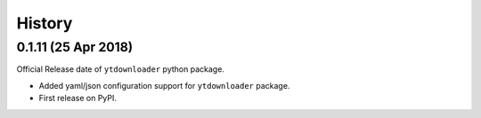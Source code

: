 .. :changelog:

History
-------

0.1.11 (25 Apr 2018)
~~~~~~~~~~~~~~~~~~
Official Release date of ``ytdownloader`` python package.

- Added yaml/json configuration support for ``ytdownloader`` package. 
- First release on PyPI.